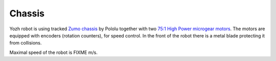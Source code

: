 Chassis
=======
Yozh robot is using tracked
`Zumo chassis <https://www.pololu.com/product/1418>`__ by Pololu together with two
`75:1 High Power microgear motors <https://www.pololu.com/product/2215>`__. The
motors are equipped with encoders (rotation counters), for speed control.
In the front of the robot there is a metal blade protecting it from collisions.

Maximal speed of the robot is FIXME m/s.
